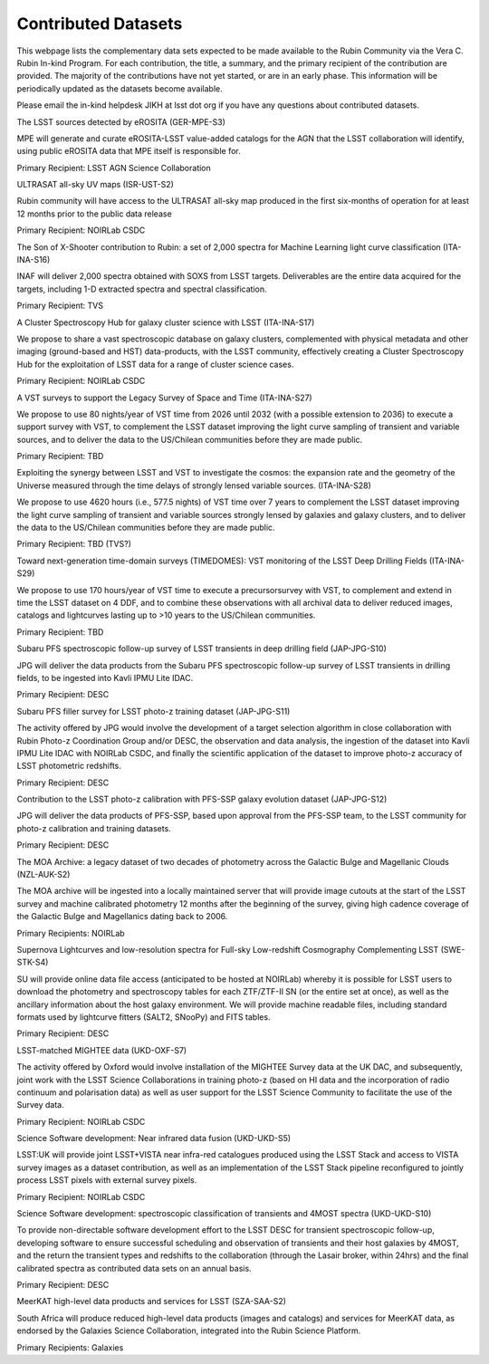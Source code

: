 ####################
Contributed Datasets
####################

This webpage lists the complementary data sets expected to be made available to the Rubin Community via the Vera C. Rubin In-kind Program.
For each contribution, the title, a summary, and the primary recipient of the contribution are provided.
The majority of the contributions have not yet started, or are in an early phase. This information will be periodically updated as the datasets become available.

Please email the in-kind helpdesk JIKH at lsst dot org if you have any questions about contributed datasets.


The LSST sources detected by eROSITA (GER-MPE-S3)

MPE will generate and curate eROSITA-LSST value-added catalogs for the AGN that the LSST collaboration will identify, using public eROSITA data that MPE itself is responsible for.

Primary Recipient: LSST AGN Science Collaboration

ULTRASAT all-sky UV maps (ISR-UST-S2)

Rubin community will have access to the ULTRASAT all-sky map produced in the first six-months of operation for at least 12 months prior to the public data release

Primary Recipient: NOIRLab CSDC

The Son of X-Shooter contribution to Rubin: a set of 2,000 spectra for Machine Learning light curve classification (ITA-INA-S16)

INAF will deliver 2,000 spectra obtained with SOXS from LSST targets. Deliverables are the entire data acquired for the targets, including 1-D extracted spectra and spectral classification.

Primary Recipient: TVS

A Cluster Spectroscopy Hub for galaxy cluster science with LSST (ITA-INA-S17)

We propose to share a vast spectroscopic database on galaxy clusters, complemented with physical metadata and other imaging (ground-based and HST) data-products, with the LSST community,
effectively creating a Cluster Spectroscopy Hub for the exploitation of LSST data for a range of cluster science cases.

Primary Recipient: NOIRLab CSDC

A VST surveys to support the Legacy Survey of Space and Time (ITA-INA-S27)

We propose to use 80 nights/year of VST time from 2026 until 2032 (with a possible extension to 2036) to execute a support survey with VST,
to complement the LSST dataset improving the light curve sampling of transient and variable sources, and to deliver the data to the US/Chilean communities before they are made public.

Primary Recipient: TBD

Exploiting the synergy between LSST and VST to investigate the cosmos: the expansion rate and the geometry of the Universe measured through the time delays of strongly lensed variable sources. (ITA-INA-S28)

We propose to use 4620 hours (i.e., 577.5 nights) of VST time over 7 years to complement the LSST dataset improving the light curve sampling of transient
and variable sources strongly lensed by galaxies and galaxy clusters, and to deliver the data to the US/Chilean communities before they are made public.

Primary Recipient: TBD (TVS?)

Toward next-generation time-domain surveys (TIMEDOMES): VST monitoring of the LSST Deep Drilling Fields (ITA-INA-S29)

We propose to use 170 hours/year of VST time to execute a precursorsurvey with VST, to complement and extend in time the LSST dataset on 4 DDF,
and to combine these observations with all archival data to deliver reduced images, catalogs and lightcurves lasting up to >10 years to the US/Chilean communities.

Primary Recipient: TBD

Subaru PFS spectroscopic follow-up survey of LSST transients in deep drilling field (JAP-JPG-S10)

JPG will deliver the data products from the Subaru PFS spectroscopic follow-up survey of LSST transients in drilling fields, to be ingested into Kavli IPMU Lite IDAC.

Primary Recipient: DESC

Subaru PFS filler survey for LSST photo-z training dataset (JAP-JPG-S11)

The activity offered by JPG would involve the development of a target selection algorithm in close collaboration with Rubin Photo-z Coordination Group and/or DESC,
the observation and data analysis, the ingestion of the dataset into Kavli IPMU Lite IDAC with NOIRLab CSDC, and finally the scientific application
of the dataset to improve photo-z accuracy of LSST photometric redshifts.

Primary Recipient: DESC

Contribution to the LSST photo-z calibration with PFS-SSP galaxy evolution dataset (JAP-JPG-S12)

JPG will deliver the data products of PFS-SSP, based upon approval from the PFS-SSP team, to the LSST community for photo-z calibration and training datasets.

Primary Recipient: DESC

The MOA Archive: a legacy dataset of two decades of photometry across the Galactic Bulge and Magellanic Clouds (NZL-AUK-S2)

The MOA archive will be ingested into a locally maintained server that will provide image cutouts at the start of the LSST survey and machine calibrated photometry
12 months after the beginning of the survey, giving high cadence coverage of the Galactic Bulge and Magellanics dating back to 2006.

Primary Recipients: NOIRLab

Supernova Lightcurves and low-resolution spectra for Full-sky Low-redshift Cosmography Complementing LSST (SWE-STK-S4)

SU will provide online data file access (anticipated to be hosted at NOIRLab) whereby it is possible for LSST users to download the photometry and spectroscopy tables for each ZTF/ZTF-II SN
(or the entire set at once), as well as the ancillary information about the host galaxy environment. We will provide machine readable files, including standard formats used by lightcurve fitters
(SALT2, SNooPy) and FITS tables.

Primary Recipient: DESC

LSST-matched MIGHTEE data (UKD-OXF-S7)

The activity offered by Oxford would involve installation of the MIGHTEE Survey data at the UK DAC, and subsequently,
joint work with the LSST Science Collaborations in training photo-z (based on HI data and the incorporation of radio continuum and polarisation data) as well as
user support for the LSST Science Community to facilitate the use of the Survey data.

Primary Recipient: NOIRLab CSDC

Science Software development: Near infrared data fusion (UKD-UKD-S5)

LSST:UK will provide joint LSST+VISTA near infra-red catalogues produced using the LSST Stack and access to VISTA survey images as a dataset contribution,
as well as an implementation of the LSST Stack pipeline reconfigured to jointly process LSST pixels with external survey pixels.

Primary Recipient: NOIRLab CSDC

Science Software development: spectroscopic classification of transients and 4MOST spectra (UKD-UKD-S10)

To provide non-directable software development effort to the LSST DESC for transient spectroscopic follow-up,
developing software to ensure successful scheduling and observation of transients and their host galaxies by 4MOST,
and the return the transient types and redshifts to the collaboration (through the Lasair broker, within 24hrs)
and the final calibrated spectra as contributed data sets on an annual basis.

Primary Recipient: DESC

MeerKAT high-level data products and services for LSST (SZA-SAA-S2)

South Africa will produce reduced high-level data products (images and catalogs) and services for MeerKAT data,
as endorsed by the Galaxies Science Collaboration, integrated into the Rubin Science Platform.

Primary Recipients: Galaxies
